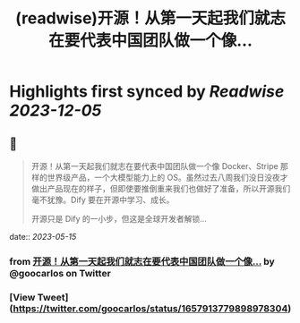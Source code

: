 :PROPERTIES:
:title: (readwise)开源！从第一天起我们就志在要代表中国团队做一个像...
:END:

:PROPERTIES:
:author: [[goocarlos on Twitter]]
:full-title: "开源！从第一天起我们就志在要代表中国团队做一个像..."
:category: [[tweets]]
:url: https://twitter.com/goocarlos/status/1657913779898978304
:image-url: https://pbs.twimg.com/profile_images/1610997345960984581/oLZPDA7o.jpg
:END:

* Highlights first synced by [[Readwise]] [[2023-12-05]]
** 📌
#+BEGIN_QUOTE
开源！从第一天起我们就志在要代表中国团队做一个像 Docker、Stripe 那样的世界级产品，一个大模型能力上的 OS。虽然过去八周我们没日没夜才做出产品现在的样子，但即使要推倒重来我们也做好了准备，所以开源我们毫不犹豫。Dify 要在开源中学习、成长。

开源只是 Dify 的一小步，但这是全球开发者解锁… 
#+END_QUOTE
    date:: [[2023-05-15]]
*** from _开源！从第一天起我们就志在要代表中国团队做一个像..._ by @goocarlos on Twitter
*** [View Tweet](https://twitter.com/goocarlos/status/1657913779898978304)